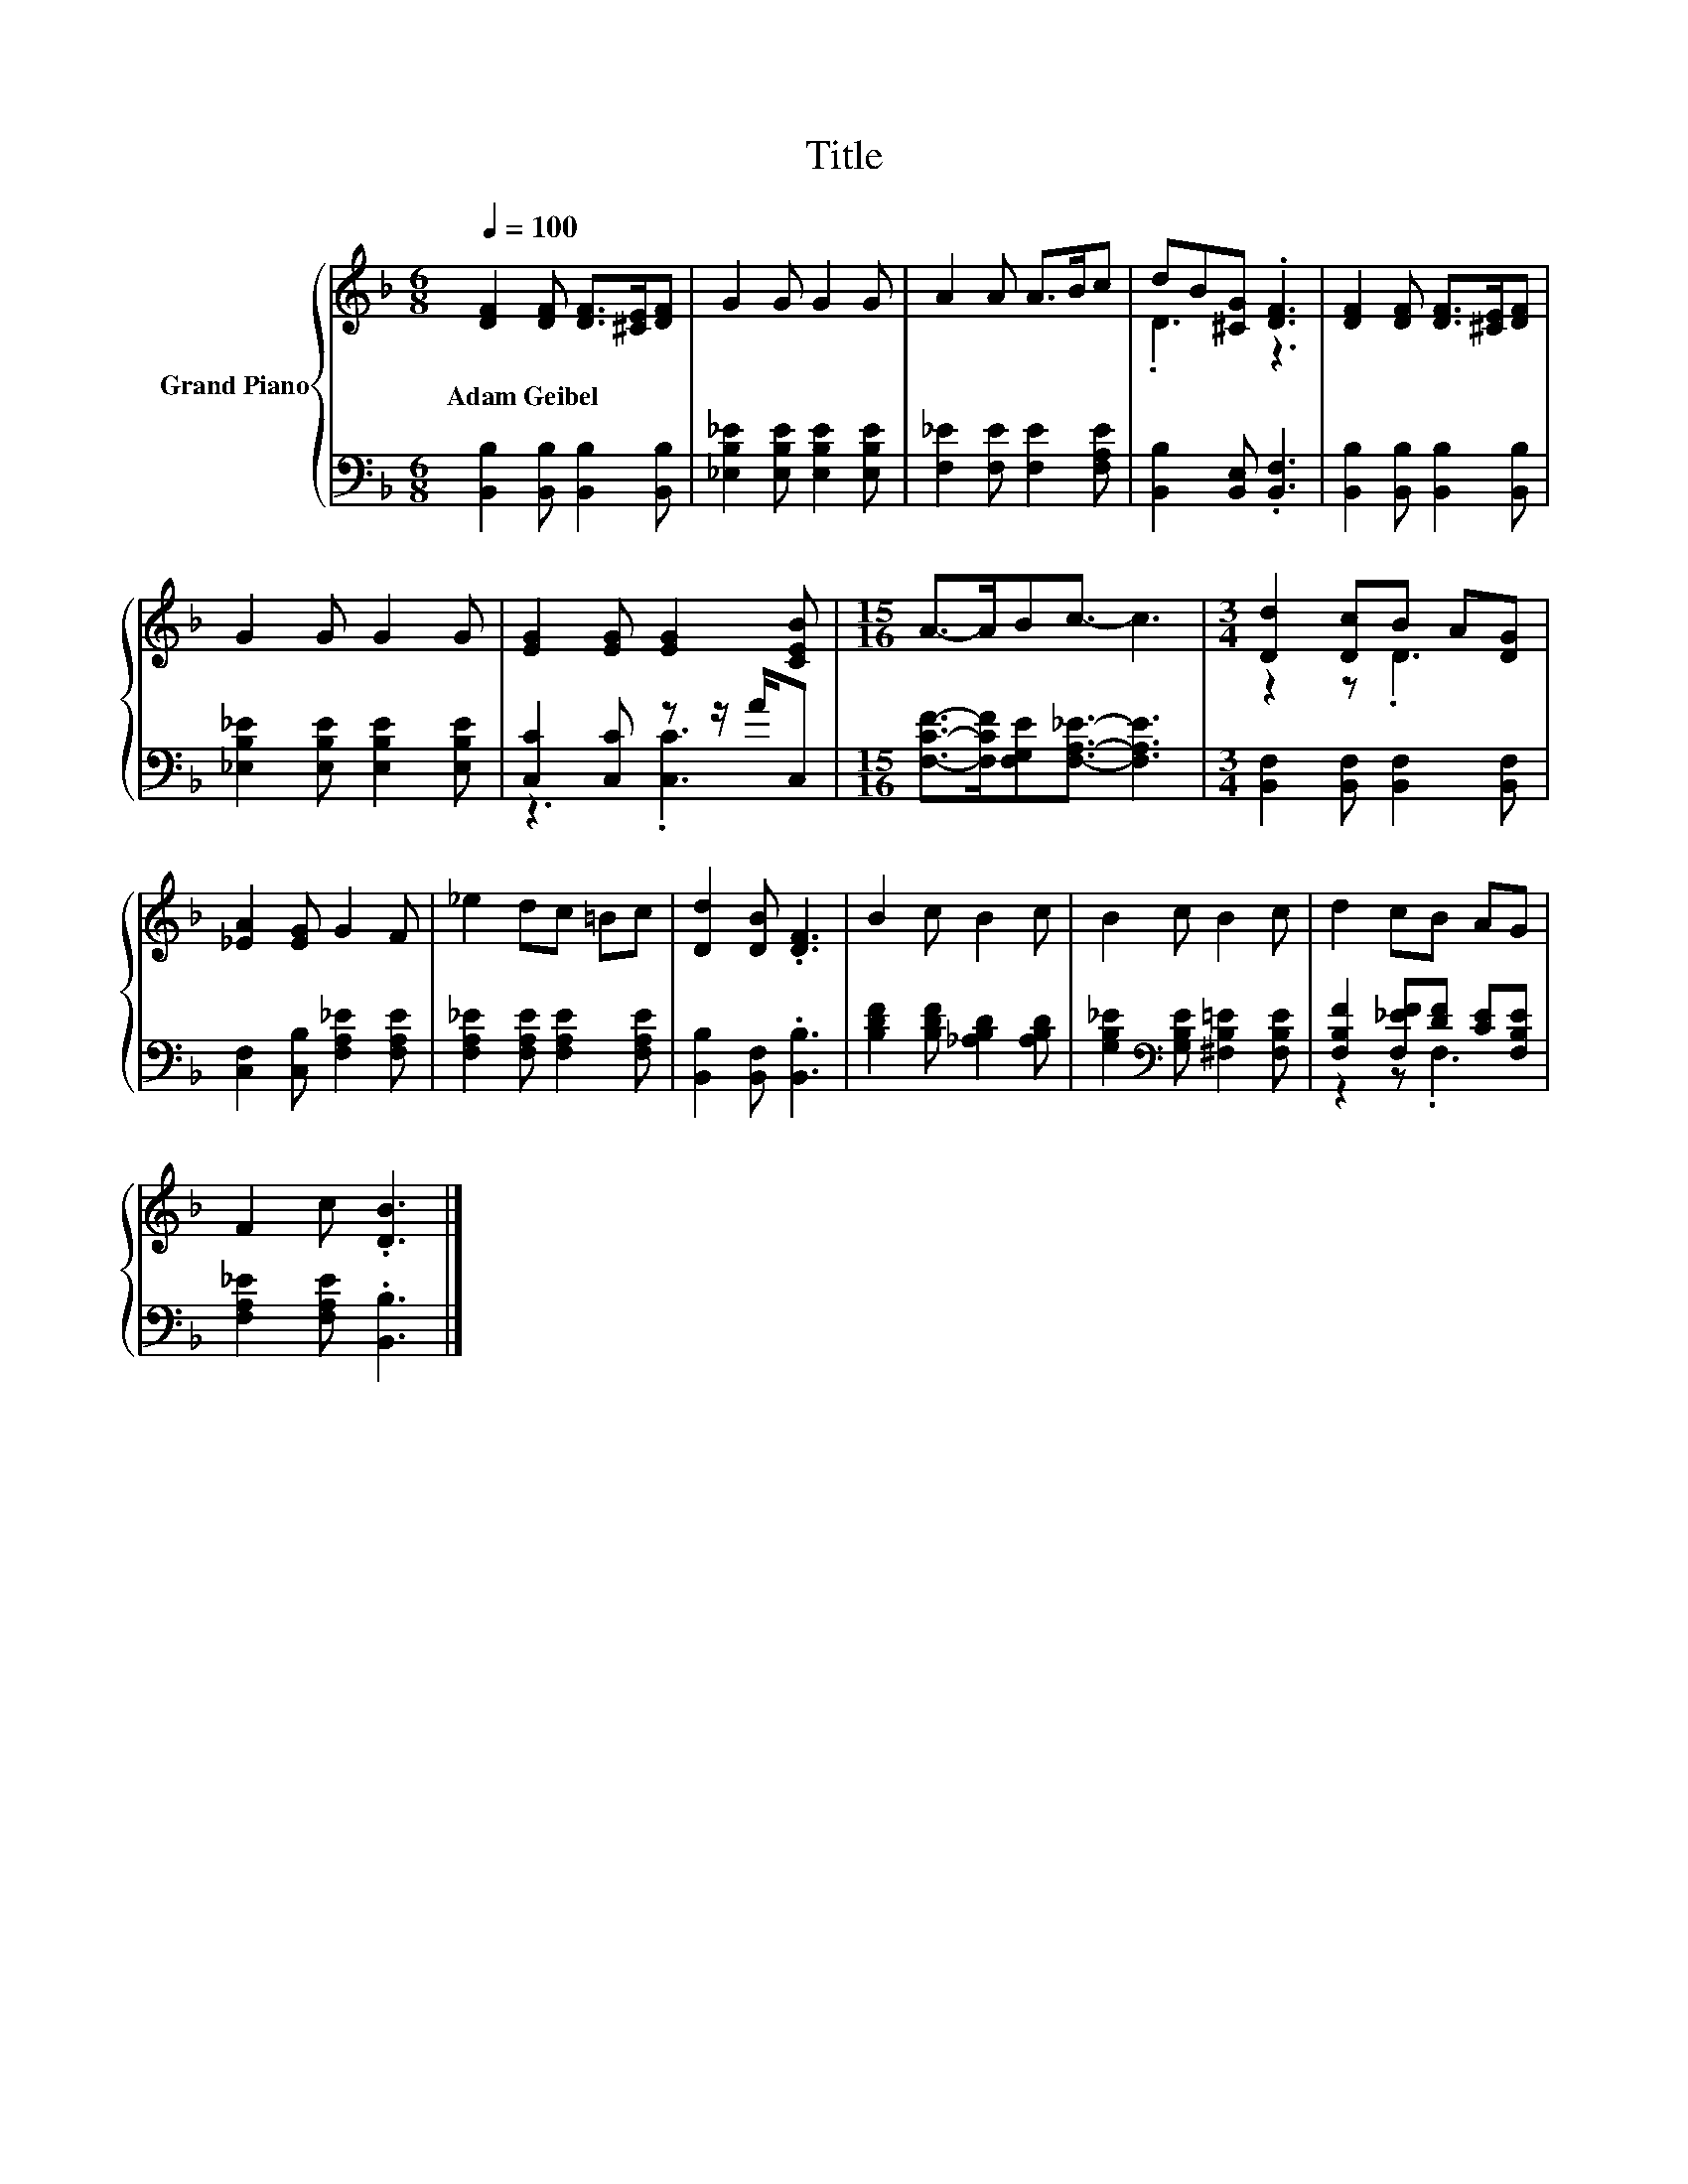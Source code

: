 X:1
T:Title
%%score { ( 1 3 ) | ( 2 4 ) }
L:1/8
Q:1/4=100
M:6/8
K:F
V:1 treble nm="Grand Piano"
V:3 treble 
V:2 bass 
V:4 bass 
V:1
 [DF]2 [DF] [DF]>[^CE][DF] | G2 G G2 G | A2 A A>Bc | dB[^CG] .[DF]3 | [DF]2 [DF] [DF]>[^CE][DF] | %5
w: Adam~Geibel * * * *|||||
 G2 G G2 G | [EG]2 [EG] [EG]2 [CEB] |[M:15/16] A->ABc3/2- c3 |[M:3/4] [Dd]2 [Dc]B A[DG] | %9
w: ||||
 [_EA]2 [EG] G2 F | _e2 dc =Bc | [Dd]2 [DB] .[DF]3 | B2 c B2 c | B2 c B2 c | d2 cB AG | %15
w: ||||||
 F2 c .[DB]3 |] %16
w: |
V:2
 [B,,B,]2 [B,,B,] [B,,B,]2 [B,,B,] | [_E,B,_E]2 [E,B,E] [E,B,E]2 [E,B,E] | %2
 [F,_E]2 [F,E] [F,E]2 [F,A,E] | [B,,B,]2 [B,,E,] .[B,,F,]3 | [B,,B,]2 [B,,B,] [B,,B,]2 [B,,B,] | %5
 [_E,B,_E]2 [E,B,E] [E,B,E]2 [E,B,E] | [C,C]2 [C,C] z z/ A/C, | %7
[M:15/16] [F,CF]->[F,CF][F,G,E][F,A,_E]3/2- [F,A,E]3 |[M:3/4] [B,,F,]2 [B,,F,] [B,,F,]2 [B,,F,] | %9
 [C,F,]2 [C,B,] [F,A,_E]2 [F,A,E] | [F,A,_E]2 [F,A,E] [F,A,E]2 [F,A,E] | %11
 [B,,B,]2 [B,,F,] .[B,,B,]3 | [B,DF]2 [B,DF] [_A,B,D]2 [A,B,D] | %13
 [G,B,_E]2[K:bass] [G,B,E] [^F,B,=E]2 [F,B,E] | [F,B,F]2 [F,_EF][DF] [CE][F,B,E] | %15
 [F,A,_E]2 [F,A,E] .[B,,B,]3 |] %16
V:3
 x6 | x6 | x6 | .D3 z3 | x6 | x6 | x6 |[M:15/16] x15/2 |[M:3/4] z2 z .D3 | x6 | x6 | x6 | x6 | x6 | %14
 x6 | x6 |] %16
V:4
 x6 | x6 | x6 | x6 | x6 | x6 | z3 .[C,C]3 |[M:15/16] x15/2 |[M:3/4] x6 | x6 | x6 | x6 | x6 | %13
 x2[K:bass] x4 | z2 z .F,3 | x6 |] %16

